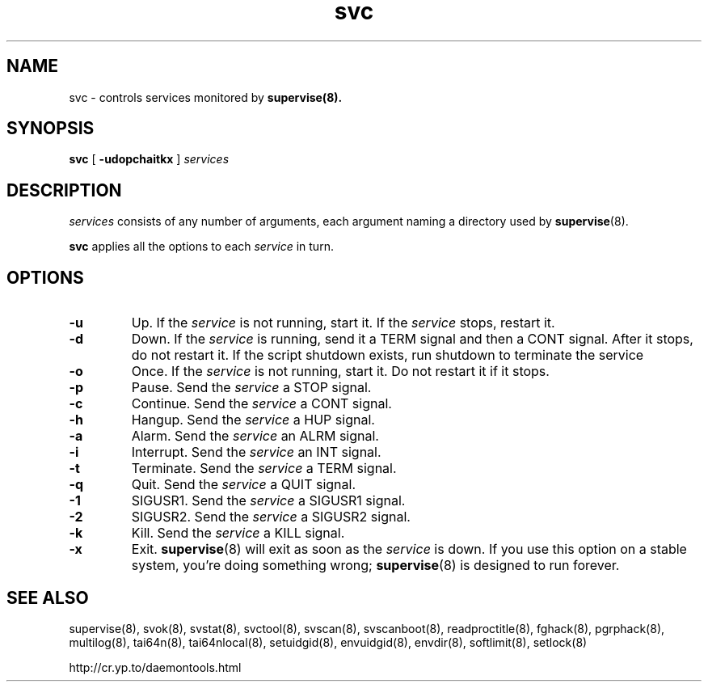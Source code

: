 .TH svc 8
.SH NAME
svc \- controls services monitored by
.BR supervise(8).
.SH SYNOPSIS
.B svc
[
.B \-udopchaitkx
]
.I services
.SH DESCRIPTION
.I services
consists of any number of arguments, each argument naming a directory used by
.BR supervise (8).

.B svc
applies all the options to each
.I service
in turn.
.SH OPTIONS
.TP
.B \-u
Up. If the
.I service
is not running, start it. If the
.I service
stops, restart it. 
.TP
.B \-d
Down. If the
.I service
is running, send it a TERM signal and then a CONT signal. After it stops, do
not restart it. If the script shutdown exists, run shutdown to terminate the service
.TP
.B \-o
Once. If the
.I service
is not running, start it. Do not restart it if it stops. 
.TP
.B \-p
Pause. Send the
.I service
a STOP signal. 
.TP
.B \-c
Continue. Send the
.I service
a CONT signal. 
.TP
.B \-h
Hangup. Send the
.I service
a HUP signal. 
.TP
.B \-a
Alarm. Send the
.I service
an ALRM signal. 
.TP
.B \-i
Interrupt. Send the
.I service
an INT signal. 
.TP
.B \-t
Terminate. Send the
.I service
a TERM signal. 
.TP
.B \-q
Quit. Send the
.I service
a QUIT signal. 
.TP
.B \-1
SIGUSR1. Send the
.I service
a SIGUSR1 signal. 
.TP
.B \-2
SIGUSR2. Send the
.I service
a SIGUSR2 signal. 
.TP
.B \-k
Kill. Send the
.I service
a KILL signal. 
.TP
.B \-x
Exit.
.BR supervise (8)
will exit as soon as the
.I service
is down. If you use this option on a stable system, you're doing something
wrong;
.BR supervise (8)
is designed to run forever.
.SH SEE ALSO
supervise(8),
svok(8),
svstat(8),
svctool(8),
svscan(8),
svscanboot(8),
readproctitle(8),
fghack(8),  
pgrphack(8),
multilog(8),
tai64n(8),
tai64nlocal(8),
setuidgid(8),
envuidgid(8),
envdir(8),
softlimit(8),
setlock(8)

http://cr.yp.to/daemontools.html
